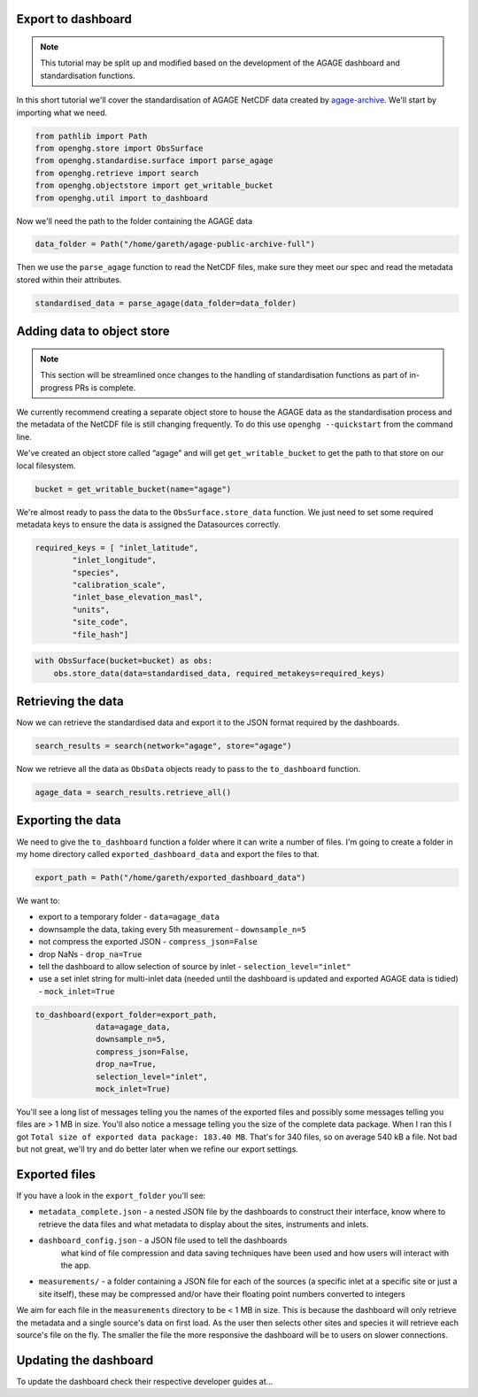 Export to dashboard
-------------------

.. note::
    This tutorial may be split up and modified based on the development of the AGAGE
    dashboard and standardisation functions.

In this short tutorial we'll cover the standardisation of AGAGE NetCDF
data created by
`agage-archive <https://github.com/mrghg/agage-archive>`__. We'll start
by importing what we need.

.. code:: ipython3

    from pathlib import Path
    from openghg.store import ObsSurface
    from openghg.standardise.surface import parse_agage
    from openghg.retrieve import search
    from openghg.objectstore import get_writable_bucket
    from openghg.util import to_dashboard

Now we'll need the path to the folder containing the AGAGE data

.. code:: ipython3

    data_folder = Path("/home/gareth/agage-public-archive-full")

Then we use the ``parse_agage`` function to read the NetCDF files, make
sure they meet our spec and read the metadata stored within their
attributes.

.. code:: ipython3

    standardised_data = parse_agage(data_folder=data_folder)

Adding data to object store
---------------------------

.. note::
    This section will be streamlined once changes to the handling of
    standardisation functions as part of in-progress PRs is complete.

We currently recommend creating a separate object store to house the
AGAGE data as the standardisation process and the metadata of the NetCDF
file is still changing frequently. To do this use
``openghg --quickstart`` from the command line.

We've created an object store called “agage” and will get
``get_writable_bucket`` to get the path to that store on our local
filesystem.

.. code:: ipython3

    bucket = get_writable_bucket(name="agage")

We're almost ready to pass the data to the ``ObsSurface.store_data``
function. We just need to set some required metadata keys to ensure the
data is assigned the Datasources correctly.

.. code:: ipython3

    required_keys = [ "inlet_latitude",
            "inlet_longitude",
            "species",
            "calibration_scale",
            "inlet_base_elevation_masl",
            "units",
            "site_code",
            "file_hash"]

.. code:: ipython3

    with ObsSurface(bucket=bucket) as obs:
        obs.store_data(data=standardised_data, required_metakeys=required_keys)

Retrieving the data
-------------------

Now we can retrieve the standardised data and export it to the JSON
format required by the dashboards.

.. code:: ipython3

    search_results = search(network="agage", store="agage")

Now we retrieve all the data as ``ObsData`` objects ready to pass to the
``to_dashboard`` function.

.. code:: ipython3

    agage_data = search_results.retrieve_all()

Exporting the data
------------------

We need to give the ``to_dashboard`` function a folder where it can
write a number of files. I'm going to create a folder in my home
directory called ``exported_dashboard_data`` and export the files to that.

.. code:: ipython3

    export_path = Path("/home/gareth/exported_dashboard_data")

We want to:

* export to a temporary folder - ``data=agage_data``
* downsample the data, taking every 5th measurement - ``downsample_n=5``
* not compress the exported JSON - ``compress_json=False``
* drop NaNs - ``drop_na=True``
* tell the dashboard to allow selection of source by inlet - ``selection_level="inlet"``
* use a set inlet string for multi-inlet data (needed until the dashboard is updated and exported AGAGE data is tidied) - ``mock_inlet=True``

.. code:: ipython3

    to_dashboard(export_folder=export_path,
                 data=agage_data,
                 downsample_n=5,
                 compress_json=False,
                 drop_na=True,
                 selection_level="inlet",
                 mock_inlet=True)

You'll see a long list of messages telling you the names of the exported
files and possibly some messages telling you files are > 1 MB in size.
You'll also notice a message telling you the size of the complete data
package. When I ran this I got
``Total size of exported data package: 183.40 MB``. That's for 340
files, so on average 540 kB a file. Not bad but not great, we'll try and
do better later when we refine our export settings.

Exported files
--------------

If you have a look in the ``export_folder`` you'll see:

*  ``metadata_complete.json`` - a nested JSON file by the dashboards to
   construct their interface, know where to retrieve the data files and
   what metadata to display about the sites, instruments and inlets.
* ``dashboard_config.json`` - a JSON file used to tell the dashboards
   what kind of file compression and data saving techniques have been
   used and how users will interact with the app.
*  ``measurements/`` - a folder containing a JSON file for each of the
   sources (a specific inlet at a specific site or just a site itself), these may be compressed and/or
   have their floating point numbers converted to integers

We aim for each file in the ``measurements`` directory to be < 1 MB in
size. This is because the dashboard will only retrieve the metadata and
a single source's data on first load. As the user then selects other
sites and species it will retrieve each source's file on the fly. The
smaller the file the more responsive the dashboard will be to users on
slower connections.

Updating the dashboard
----------------------

To update the dashboard check their respective developer guides at...
